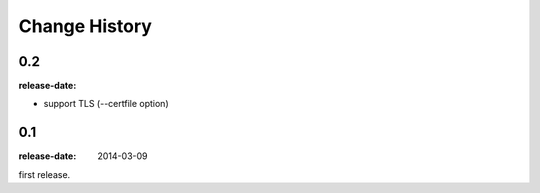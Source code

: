 ==============
Change History
==============

0.2
===
:release-date:

* support TLS (--certfile option)

0.1
===
:release-date: 2014-03-09

first release.
